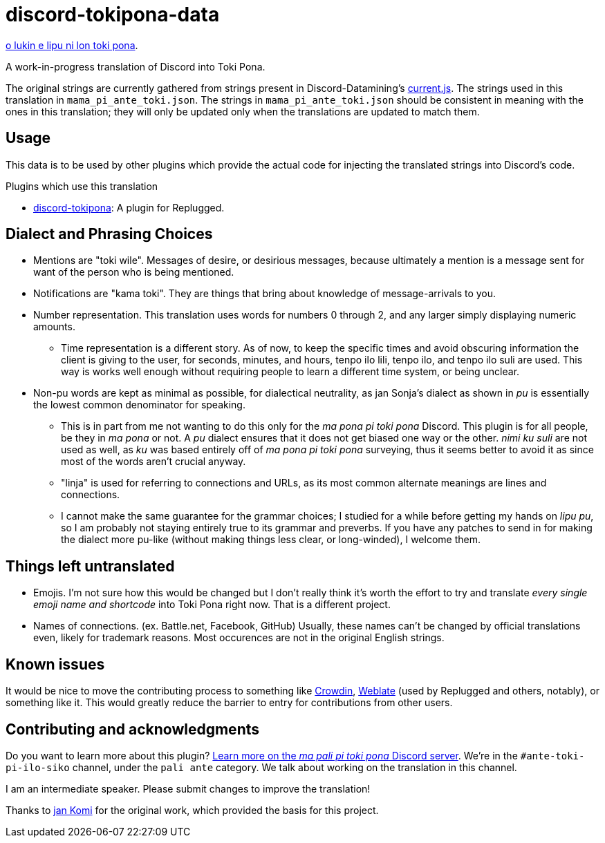 = discord-tokipona-data

:lang: en-US
:url-datamining: https://github.com/Discord-Datamining/Discord-Datamining/blob/master/current.js
:url-discord-tokipona: https://github.com/somasis/discord-tokipona
:url-sil: https://iso639-3.sil.org/request/2021-043
:url-mapali: https://discord.gg/PrVVDEDanU

xref:README.adoc[o lukin e lipu ni lon toki pona].

A work-in-progress translation of Discord into Toki Pona.

The original strings are currently gathered from strings present in Discord-Datamining’s
{url-datamining}[current.js]. The strings used in this translation in `mama_pi_ante_toki.json`.
The strings in `mama_pi_ante_toki.json` should be consistent in meaning with the ones in this
translation; they will only be updated only when the translations are updated to match them.

== Usage

This data is to be used by other plugins which provide the actual code for injecting the
translated strings into Discord's code.

.Plugins which use this translation
* {url-discord-tokipona}[discord-tokipona]: A plugin for Replugged.

== Dialect and Phrasing Choices

* Mentions are "toki wile".
  Messages of desire, or desirious messages, because ultimately a mention is a message sent for
  want of the person who is being mentioned.
* Notifications are "kama toki".
  They are things that bring about knowledge of message-arrivals to you.
* Number representation.
  This translation uses words for numbers 0 through 2, and any larger simply displaying
  numeric amounts.
    ** Time representation is a different story.
       As of now, to keep the specific times and avoid obscuring information the client is giving
       to the user, for seconds, minutes, and hours, tenpo ilo lili, tenpo ilo, and tenpo ilo suli
       are used.
       This way is works well enough without requiring people to learn a different time system,
       or being unclear.
* Non-pu words are kept as minimal as possible, for dialectical neutrality, as jan Sonja's dialect
  as shown in _pu_ is essentially the lowest common denominator for speaking.
    ** This is in part from me not wanting to do this only for the _ma pona pi toki pona_ Discord.
       This plugin is for all people, be they in _ma pona_ or not.
       A _pu_ dialect ensures that it does not get biased one way or the other.
       _nimi ku suli_ are not used as well, as _ku_ was based entirely off of _ma pona pi toki pona_
       surveying, thus it seems better to avoid it as since most of the words aren't crucial anyway.
    ** "linja" is used for referring to connections and URLs, as its most common alternate meanings
       are lines and connections.
    ** I cannot make the same guarantee for the grammar choices; I studied for a while before
       getting my hands on _lipu pu_, so I am probably not staying entirely true to its grammar
       and preverbs.
       If you have any patches to send in for making the dialect more pu-like (without making things
       less clear, or long-winded), I welcome them.

== Things left untranslated

* Emojis.
  I'm not sure how this would be changed but I don't really think it's worth the effort to try and
  translate _every single emoji name and shortcode_ into Toki Pona right now.
  That is a different project.
* Names of connections. (ex. Battle.net, Facebook, GitHub)
  Usually, these names can't be changed by official translations even, likely for trademark reasons.
  Most occurences are not in the original English strings.

== Known issues

It would be nice to move the contributing process to something like https://crowdin.com/[Crowdin],
https://weblate.org[Weblate] (used by Replugged and others, notably), or something like it.
This would greatly reduce the barrier to entry for contributions from other users.

== Contributing and acknowledgments

Do you want to learn more about this plugin?
{url-mapali}[Learn more on the _ma pali pi toki pona_ Discord server].
We're in the `#ante-toki-pi-ilo-siko` channel, under the `pali ante` category.
We talk about working on the translation in this channel.

I am an intermediate speaker. Please submit changes to improve the translation!

Thanks to https://github.com/cominixo/tokipona-discord[jan Komi] for the original work, which
provided the basis for this project.
